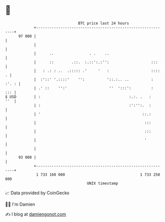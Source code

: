 * 👋

#+begin_example
                                    BTC price last 24 hours                    
                +------------------------------------------------------------+ 
         97 000 |                                                            | 
                |                                                            | 
                |      ..                . .    ..                           | 
                |      ::        .::.  :.::':.:'':                   :::     | 
                |   : .: : ..  .::::: .'     '   :                   ::::  . | 
                |  :'::' '.::::'    '':          '::.:.. ..          : :'. : | 
                | .' ::    '':'                   ''  ':::':         :   ::: | 
   $ USD        | :                                        :.:. .   :    ''  | 
                | :                                        :':'':.  :        | 
                | '                                              ::.:        | 
                |                                                 :::        | 
                |                                                 :::        | 
                |                                                 '          | 
                |                                                            | 
         93 000 |                                                            | 
                +------------------------------------------------------------+ 
                 1 733 160 000                                  1 733 250 000  
                                        UNIX timestamp                         
#+end_example
📈 Data provided by CoinGecko

🧑‍💻 I'm Damien

✍️ I blog at [[https://www.damiengonot.com][damiengonot.com]]
